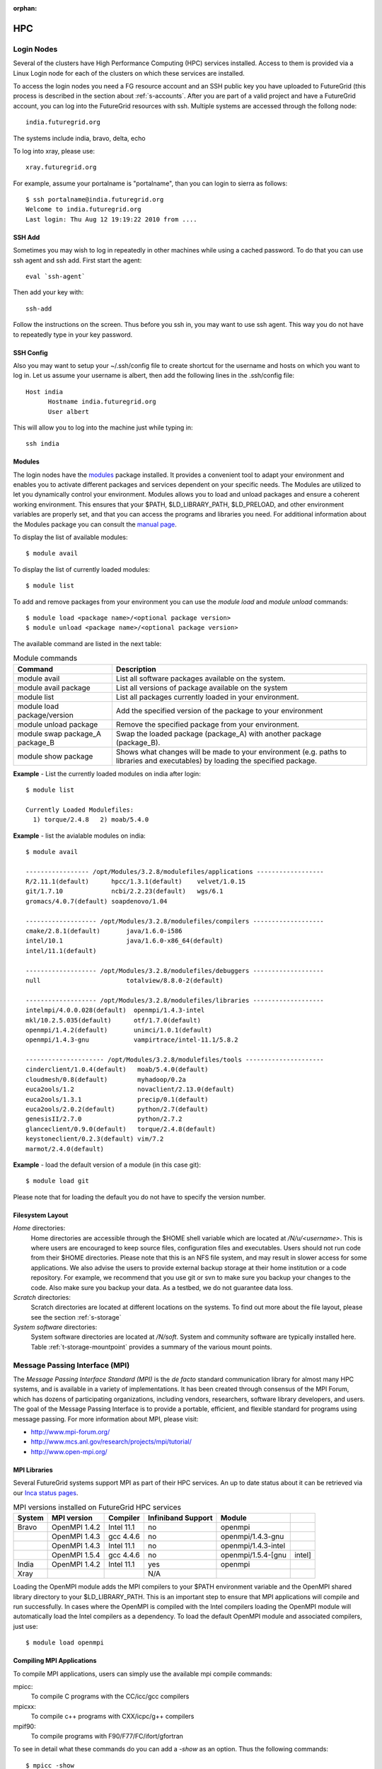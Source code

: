 :orphan:

.. highlight:: bash

.. _s-hpc:

**********************************************************************
HPC
**********************************************************************

.. _s-hpc-access:

Login Nodes
-----------------

Several of the clusters have High Performance Computing (HPC) services
installed. Access to them is provided via a Linux Login node for each
of the clusters on which these services are installed.

To access the login nodes you need a FG resource account and an SSH
public key you have uploaded to FutureGrid (this process is described
in the section about :ref:`s-accounts`. After you are part of a valid
project and have a FutureGrid account, you can log into the FutureGrid
resources with ssh. Multiple systems are accessed through the follong
node::

  india.futuregrid.org

The systems include india, bravo, delta, echo

To log into xray, please use::

  xray.futuregrid.org

For example, assume your portalname is "portalname", than you can
login to sierra as follows::

        $ ssh portalname@india.futuregrid.org
        Welcome to india.futuregrid.org
        Last login: Thu Aug 12 19:19:22 2010 from ....

.. _s-sshadd:

SSH Add
^^^^^^^^^

Sometimes you may wish to log in repeatedly in other machines while
using a cached password. To do that you can use ssh agent and ssh
add. First start the agent::

  eval `ssh-agent`

Then add your key with::

  ssh-add

Follow the instructions on the screen. Thus before you ssh in, you may
want to use ssh agent. This way you do not have to repeatedly type in
your key password.

SSH Config
^^^^^^^^^^^

Also you may want to setup your ~/.ssh/config file to create shortcut
for the username and hosts on which you want to log in. Let us assume
your username is albert, then add the following lines in the .ssh/config
file::

    Host india
          Hostname india.futuregrid.org
          User albert

This will allow you to log into the machine just while typing in::

   ssh india




Modules
^^^^^^^^^^^^^^^

The login nodes have the `modules <http://modules.sourceforge.net>`__
package installed. It provides a convenient tool to adapt your
environment and enables you to activate different packages and services
dependent on your specific needs. The Modules are utilized to let you
dynamically control your environment. Modules allows you to load and
unload packages and ensure a coherent working environment. 
This ensures that your $PATH, $LD_LIBRARY_PATH, $LD_PRELOAD, and other
environment variables are properly set, and that you can access the
programs and libraries you need. For additional information about the
Modules package you can consult the `manual page <http://modules.sourceforge.net/man/module.html>`__.

To display the list of available modules::

    $ module avail

To display the list of currently loaded modules::

    $ module list

To add and remove packages from your environment you can use the
*module load* and *module unload* commands::

    $ module load <package name>/<optional package version>
    $ module unload <package name>/<optional package version>

The available command are listed in the next table:

.. csv-table:: Module commands
   :header: Command, Description

   module avail,	List all software packages available on the system.
   module avail package,	List all versions of package available on the system
   module list,	List all packages currently loaded in your environment.
   module load package/version,	Add the specified version of the package to your environment
   module unload package,	Remove the specified package from your environment.
   module swap package_A package_B,	Swap the loaded package (package_A) with another package (package_B).
   module show package,	Shows what changes will be made to your environment (e.g. paths to libraries and executables) by loading the specified package.



**Example** - List the currently loaded modules on india after login:: 

   $ module list

   Currently Loaded Modulefiles:
     1) torque/2.4.8   2) moab/5.4.0


**Example** - list the avialable modules on india::


   $ module avail

   ----------------- /opt/Modules/3.2.8/modulefiles/applications ------------------
   R/2.11.1(default)      hpcc/1.3.1(default)    velvet/1.0.15
   git/1.7.10             ncbi/2.2.23(default)   wgs/6.1
   gromacs/4.0.7(default) soapdenovo/1.04

   ------------------- /opt/Modules/3.2.8/modulefiles/compilers -------------------
   cmake/2.8.1(default)       java/1.6.0-i586
   intel/10.1                 java/1.6.0-x86_64(default)
   intel/11.1(default)

   ------------------- /opt/Modules/3.2.8/modulefiles/debuggers -------------------
   null                       totalview/8.8.0-2(default)

   ------------------- /opt/Modules/3.2.8/modulefiles/libraries -------------------
   intelmpi/4.0.0.028(default)  openmpi/1.4.3-intel
   mkl/10.2.5.035(default)      otf/1.7.0(default)
   openmpi/1.4.2(default)       unimci/1.0.1(default)
   openmpi/1.4.3-gnu            vampirtrace/intel-11.1/5.8.2

   --------------------- /opt/Modules/3.2.8/modulefiles/tools ---------------------
   cinderclient/1.0.4(default)   moab/5.4.0(default)
   cloudmesh/0.8(default)        myhadoop/0.2a
   euca2ools/1.2                 novaclient/2.13.0(default)
   euca2ools/1.3.1               precip/0.1(default)
   euca2ools/2.0.2(default)      python/2.7(default)
   genesisII/2.7.0               python/2.7.2
   glanceclient/0.9.0(default)   torque/2.4.8(default)
   keystoneclient/0.2.3(default) vim/7.2
   marmot/2.4.0(default)

**Example** - load the default version of a module (in this case git)::

   $ module load git

Please note that for loading the default you do not have to specify the version number.

 
Filesystem Layout
^^^^^^^^^^^^^^^^^^^^^^^^^^^^^^^^^^^^^^^^^^^^^^^^^^^^^^^^^^^^^^^^^^^^^^

*Home* directories:
   Home directories are accessible through the $HOME shell variable which are
   located at */N/u/<username>*. This is where users are encouraged to
   keep source files, configuration files and executables. Users
   should not run code from their $HOME directories. Please note that
   this is an NFS file system, and may result in slower access for
   some applications. We also advise the users to provide external
   backup storage at their home institution or a code repository. For
   example, we recommend that you use git or svn to make sure you
   backup your changes to the code. Also make sure you backup your
   data. As a testbed, we do not guarantee data loss.
    
*Scratch* directories:
   Scratch directories are located at different locations on the
   systems. To find out more about the file layout, please see the
   section :ref:`s-storage`
    
*System software* directories: 
   System software directories are located at */N/soft*. System and
   community software are typically installed here. Table
   :ref:`t-storage-mountpoint` provides a summary of the various mount
   points.

.. _t-storage-mountpoint:

.. exceltable:: Storage mountpoints on the Clusters
   :file: ../iu-cluster-details.xls
   :header: 1
   :selection: A1:G18
   :sheet: fg-storage




Message Passing Interface (MPI)
-------------------------------

The *Message Passing Interface Standard (MPI)* is the *de facto*
standard communication library for almost many HPC systems, and is
available in a variety of implementations. It has been created through
consensus of the MPI Forum, which has dozens of participating
organizations, including vendors, researchers, software library
developers, and users. The goal of the Message Passing Interface is to
provide a portable, efficient, and flexible standard for programs
using message passing. For more information about MPI, please visit:

-  `http://www.mpi-forum.org/ <http://www.mpi-forum.org/>`__
-  `http://www.mcs.anl.gov/research/projects/mpi/tutorial/ <http://www.mcs.anl.gov/research/projects/mpi/tutorial/>`__
-  `http://www.open-mpi.org/ <http://www.open-mpi.org/>`__



MPI Libraries
^^^^^^^^^^^^^^^^^^^^^^^^^^^^^^^^^^^^^^^^^^^^^^^^^^^^^^^^^^^^^^^^^^^^^^

Several FutureGrid systems support MPI as part of their HPC services. 
An up to date status about it can be retrieved via our `Inca
status pages <http://inca.futuregrid.org:8080/inca/jsp/status.jsp?suiteNames=HPC,HPC_Tests,Benchmarks&resourceIds=FG_BATCH>`__.

.. csv-table:: MPI versions installed on FutureGrid HPC services
   :header:   System   , MPI version   , Compiler   , Infiniband Support   , Module                  

   Bravo        , OpenMPI 1.4.2     , Intel 11.1     , no    , openmpi                
		, OpenMPI 1.4.3     , gcc 4.4.6      , no    , openmpi/1.4.3-gnu      
		, OpenMPI 1.4.3     , Intel 11.1     , no    , openmpi/1.4.3-intel    
		, OpenMPI 1.5.4     , gcc 4.4.6      , no    , openmpi/1.5.4-[gnu,intel]   
   India        , OpenMPI 1.4.2     , Intel 11.1     , yes   , openmpi                
   Xray         ,                   ,                , N/A   ,                             

Loading the OpenMPI module adds the MPI compilers to your $PATH
environment variable and the OpenMPI shared library directory to your
$LD_LIBRARY_PATH. This is an important step to ensure that MPI applications
will compile and run successfully. In cases where the OpenMPI is
compiled with the Intel compilers loading the OpenMPI module will
automatically load the Intel compilers as a dependency. To load the
default OpenMPI module and associated compilers, just use::

    $ module load openmpi


Compiling MPI Applications
^^^^^^^^^^^^^^^^^^^^^^^^^^^^^^^^^^^^^^^^^^^^^^^^^^^^^^^^^^^^^^^^^^^^^^

To compile MPI applications, users can simply use the available mpi
compile commands:

mpicc:
   To compile C programs with the CC/icc/gcc compilers

mpicxx:
   To compile c++ programs with CXX/icpc/g++ compilers

mpif90:
   To compile programs with F90/F77/FC/ifort/gfortran


To see in detail what these commands do you can add a *-show*  as an
option. Thus the following commands::
   
   $ mpicc -show
   $ mpicxx -show
   $ mpif90 -show

will show you the detail of each of them. The resulting output can be
used as a template to adapt compile flags in case the default settings are
not suitable for you.


Assuming you have loaded the OpenMPI module into your environment,
you can compile a `simple MPI application <ring.html>`__ easily by executing::

    $ mpicc -o ring ring.c


Users MUST NOT run jobs on the login or headnodes. These nodes are
reserved for editing and compiling programs. Furthermore running your
commands on such nodes will not provide any useful information as you
actually do not use the standard cluster node. 

Batch Jobs
^^^^^^^^^^^^^^^^^^^^^^^^^^^^^^^^^^^^^^^^^^^^^^^^^^^^^^^^^^^^^^^^^^^^^^

Once your MPI application is compiled, you run it on the compute nodes
of a cluster via a batch processing. With the help of a batch
processing services a job is run on the cluster without the users
intervention via a job queue. The user does not have to worry much
about the internal details of the job queue, but must provide the
scheduler with some guidance about the job so it can be efficiently
scheduled on the system.  

To run jobs on resources with the HPC services, users must first
activate their environment to use the job scheduler::

    $ module load torque

A complete manual for the torque scheduler can be found in the `Torque
manual <http://www.clusterresources.com/torquedocs21/>`__ .

Next we need to create a script so that we can run the program on the
cluster.  We will be using our simple ring example to illustrate some
of the parameters you need to adjust. Please save the following content to
a file called ring.pbs.:

.. code-block:: bash
   :linenos:

   #! /bin/bash

   # OPTIONS FOR THE SCRIPT
   #PBS -M username@example.com 
   #PBS -N ring_test
   #PBS -o ring_$PBS_JOBID.out
   #PBS -e ring_$PBS_JOBID.err
   #PBS -q batch
   #PBS -l nodes=4:ppn=8
   #PBS -l walltime=00:20:00


   # make sure MPI is in the environment
   module load openmpi

   # launch the parallel application with the correct number of process
   # Typical usage: mpirun -np <number of processes> <executable> <arguments>
   mpirun -np 32 ring -t 1000

   echo "Nodes allocated to this job: " 
   cat $PBS_NODEFILE 

This file can be used to submit a job to the queueing system by calling the command::

   qsub ring.pbs

In the job script, lines that begin with  **#PBS** are directives to
the job scheduler. You can disable any of these lines by adding an
extra  **#** character at the beginning of the line, as *##* is
interpreted to be a comment. Common options include:

-  -M: specify a mail address that is notified upon completion
-  -N: To specify a job name
-  -o: The name of the file to write stdout to
-  -e: The name of the file to write stderr to
-  -q: The queue to submit the job to
-  -l: Resources specifications to execute the job


The first parameters are rather obvious, so let us focus on the
*-q* option. Each batch service is configured with a number of
queues that are targeting different classes of jobs to schedule them more
efficiently. These queues can be switch on or off,
be modified or new queues can be added to the system. It is useful to get
a list of available queues on the system of where you would like to submit your
jobs. You can also inspect which would be the most suitable queue to use for your
purpose with the qstat command on the appropriate login node::

   $ qstat -q 

Currently we have the following queues:


HPC Job Queue Information:
    .. csv-table:: 
       :header: Resource   , Queue name   , Default Wallclock Limit   , Max Wallclock Limit   , NOTES                

	india      , batch        , 4 hours                   , 24 hours              ,                       
		   , long         , 8 hours                   , 168 hours             ,                       
		   , scalemp      , 8 hours                   , 168 hours             , restricted access     


Next we focus on the -l option that specifies the resources. The
term::

  nodes=4

means that we specify 4 servers on which we execute the job. The
term::

  ppn=8 

means that we use 8 virtual processors per node, where a virtual
processor is typically executed on a core of the server. Thus it is
advisable not to exceed the number of cores per server. For some
programs choosing the best performing number of servers and cores may
be dependent on factors such as memory needs, IO access and other
resource bounded properties. You may have to experiment with the
parameters. To identify the number of servers and cores available
please see Tables :ref:`t-clusters` and :ref:`t-clusters-details`.
For example, India has 8 cores per node,
thus 4 servers would provide you access to 32 processing units.

Often you may just want to have the stdout and stderr in one file,
then you simply can replace the line with -e in it with:: 

        #PBS -j oe 

which simply means that you *join* stdout and stderr. Here j stands
for join, o for stdout and e for stderr. In case you would like to have
an e-mail sent to you based on the status of the job, you can add::

        #PBS -m ae 

to your script. It will send you a mail when the job aborts (indicated
by a), or when the job ends (indicated by e).

Job Management
---------------------------------

A list of all available  scheduler commands is available from the `Torque
manual page <http://www.clusterresources.com/torquedocs21/>`__. We
describe next the use of some typical interactions to manage your jobs
in the batch queue.

Job Submission
^^^^^^^^^^^^^^^^^^^^^^^^^^^^^^^^^^^^^^^^^^^^^^^^^^^^^^^^^^^^^^^^^^^^^^

Once you have created a submission script, you can then use the 
qsub command to submit this job to be executed on the compute nodes::

    $ qsub ring.pbs
    20311.i136

The qsub command outputs either a job identifier or an error message
describing why the scheduler would not accept your job. Alternatively,
you can also use the msub command, which is very similar to the qsub
command. For differences we ask you to consult the manual pages.

Job Deletion
^^^^^^^^^^^^^^^^^^^^^^^^^^^^^^^^^^^^^^^^^^^^^^^^^^^^^^^^^^^^^^^^^^^^^^
Sometimes you may want to delete a job from the queue, which can be
easily done with the qdel command, followed by the id::

   $ qdel 20311

Job Monitoring
^^^^^^^^^^^^^^^^^^^^^^^^^^^^^^^^^^^^^^^^^^^^^^^^^^^^^^^^^^^^^^^^^^^^^^

If your job is submitted successfully, you can track its execution
using the qstat or showq commands. Both commands will show you the
state of the jobs submitted to the scheduler. The difference is mostly
in their output format.



showq:
    Divides the output into three sections:  active
    jobs,  eligible jobs, and blocked jobs::

       $ showq 
       active jobs
       ------------------------ 
       JOBID    USERNAME       STATE PROCS    REMAINING            STARTTIME 
       20311   yourusername       Running     16        3:59:59 Tue Aug 17 09:02:40 
       1 active job 16 of 264 processors in use by local jobs (6.06%) 
                         2 of 33 nodes active (6.06%) eligible jobs
       ----------------------
       JOBID    USERNAME       STATE PROCS    REMAINING            STARTTIME
       0 eligible jobs blocked jobs
       ----------------------- 
       JOBID    USERNAME       STATE PROCS    REMAINING            STARTTIME
       0 blocked jobs 
       Total job: 1 

    Legend:
       Active jobs:
	  are jobs that are currently running on resources.

       Eligible jobs: 
	  are jobs that are waiting for nodes to become available before
	  they can run. As a general rule, jobs are listed in the order
	  that they will be scheduled, but scheduling algorithms may
	  change the order over time.

       Blocked jobs:
	  are jobs that the scheduler cannot run for some reason. Usually
	  a job becomes blocked because it is requesting something that
	  is impossible, such as more nodes than those which currently exist, or more
	  processors per node than are installed.

qstat:
    provides a single table view, where the status of each job is
    added via a status column called S::

        $ qstat 
        Job id                             Name               User          Time Use S Queue 
        ------------------------- --------------------- ------------------- -------- - ----- 
        1981.i136                       sub19327.sub      inca               00:00:00 C batch 
        20311.i136                      testjob           yourusername              0 R batch 

    Legend:
       Job id:
	  is the identifier assigned to your job.
       Name:
	  is the name that you assigned to your job.
       User:
	  is the username of the person who submitted the job.
       Time:
	  is the amount of time the job has been running.
       S:
	  shows the job state. Common job states are R for a running job, Q
	  for a job that is queued and waiting to run, C for a job that has
	  completed, and H for a job that is being held.
       Queue: 
	  is the name of the job queue where your job will run.

If you are interested in only your job use grep::

    $ qstat | grep 20311

 

Job Output
^^^^^^^^^^^^^^^^^^^^^^^^^^^^^^^^^^^^^^^^^^^^^^^^^^^^^^^^^^^^^^^^^^^^^^

If you gave your job a name with the  **#PBS -N <jobname>** directive
in your job script or by specifying the job name on the command line,
your job output will be available in a file named  **jobname.o######**,
where the  **######** is the job number assigned by the job manager.
You can type  **ls jobname.o\*** to see all output files from the same
job name.

If you explicitly name an output file with the  **#PBS -o
<outfile>** directive in your job script or by specifying the output
file on the command line, your output will be in the file you specified.
If you run the job again, the output file will be overwritten.

If you don't specify any output file, your job output will have the same
name as your job script, and will be numbered in the same manner as if
you had specified a job name (**jobname.o######**).

Xray HPC Services
----------------------------------------------------------------------

To log into the login node of xray please use the command::

    ssh portalname@xray.futuregrid.org

Extensive documentation about the user environment of the Cray can be
found at 

- `Cray XTTM Programming Environment User's Guide <http://docs.cray.com/cgi-bin/craydoc.cgi?mode=View;id=S-2396-21>`__

For MPI jobs, use cc (pgcc). For best performance, add the xtpe-barcelona module::

    % module add xtpe-module

Currently there is only one queue (batch) available to users on the
Cray, and all jobs are automatically routed to that queue.  You can
use the same commands as introduced in the previous sections. Thus, to
list the queues please use::

         qstat -Q

To obtain details of running jobs and available processors, use the showq command::

        /opt/moab/default/bin/showq

Submitting a Job on xray
^^^^^^^^^^^^^^^^^^^^^^^^^^^^^^^^^^^^^^^^^^^^^^^^^^^^^^^^^^^^^^^^^^^^^^

To execute an MPI program on xray we use a special program called aprun in
the submit script. Additionally we have some special resource
specifications that we can pass along, such as mppwidth and
mppnppn. An example is the following program that will use 16
processors on 2 nodes::

        $ cat job.pbs

::

        #! /bin/sh
        
        #PBS -l mppwidth=16 
        #PBS -l mppnppn=8 
        #PBS -N hpcc-16 
        #PBS -j oe 
        #PBS -l walltime=7:00:00 
        
        #cd to directory where job was submitted from 
        cd $PBS_O_WORKDIR 
        export MPICH_FAST_MEMCPY=1 
        export MPICH_PTL_MATCH_OFF=1 
        aprun -n 16 -N 8 -ss -cc cpu hpcc

        $ qsub job.pbs 

The XT5m is a 2D mesh of nodes. Each node has two sockets, and each
socket has four cores. The batch scheduler interfaces with a Cray
resource scheduler called APLS. When you submit a job, the batch
scheduler talks to ALPS to find out what resources are available, and
ALPS then makes the reservation.

Currently ALPS is a "gang scheduler" and only allows one "job" per node.
If a user submits a job in the format aprun -n 1 a.out , ALPS will put
that job on one core of one node and leave the other seven cores empty.
When the next job comes in, either from the same user or a different
one, it will schedule that job to the next node.

If the user submits a job with aprun -n 10 a.out , then the scheduler
will put the first eight tasks on the first node and the next two tasks
on the second node, again leaving six empty cores on the second node.
The user can modify the placement with -N , -S , and -cc .

A user might also run a single job with multiple treads, as with OpenMPI.
If a user runs this job aprun -n 1 -d 8 a.out , the job will be
scheduled to one node and have eight threads running, one on each core.

You can run multiple, different binaries at the same time on the same
node, but only from one submission. Submitting a script like this
will not work::

        OMP_NUM_THREADS=1 aprun -n 1 -d 1 -cc 0 ./my-binary
        OMP_NUM_THREADS=1 aprun -n 1 -d 1 -cc 1 ./my-binary
        OMP_NUM_THREADS=1 aprun -n 1 -d 1 -cc 2 ./my-binary
        OMP_NUM_THREADS=1 aprun -n 1 -d 1 -cc 3 ./my-binary
        OMP_NUM_THREADS=1 aprun -n 1 -d 1 -cc 4 ./my-binary
        OMP_NUM_THREADS=1 aprun -n 1 -d 1 -cc 5 ./my-binary
        OMP_NUM_THREADS=1 aprun -n 1 -d 1 -cc 6 ./my-binary
        OMP_NUM_THREADS=1 aprun -n 1 -d 1 -cc 7 ./my-binary

This will run a job on each core, but not at the same time. To run all
jobs at the same time, you need to first add all the binaries within 
one aprun command::

        $ cat run-all.pbs
        ./my-binary1
        ./my-binary2
        ./my-binary3
        ./my-binary4
        ./my-binary5
        ./my-binary6
        ./my-binary7
        ./my-binary8
        $ aprun -n 1 run.pbs

Alternatively, use the command aprun -n 1 -d 8 run.pbs. To run multiple
serial jobs, you must build a batch script to divide the number of jobs
into groups of eight, and the


Interactive Queues
----------------------------------------------------------------------

The current queing system contains the ability to run interactive
queues. This is quite usefule, if you need to debug programs
interactively that you will run than in a bacth queue. To use this
feature we provide here a simple exaple on how to use a node on bravo.


Start an interactive shell with X11 forwarding on bravo you have to
first login into india as the bravo queues are currently controlled on
india::

   ssh -X india

Than you need to start an interactive node::

   qsub -I -q bravo -X

As xterm is currently not installed on bravo, you can test the X11
forwarding with::

   firefox

The best way is to find your own resources and let us know which we
should add.



